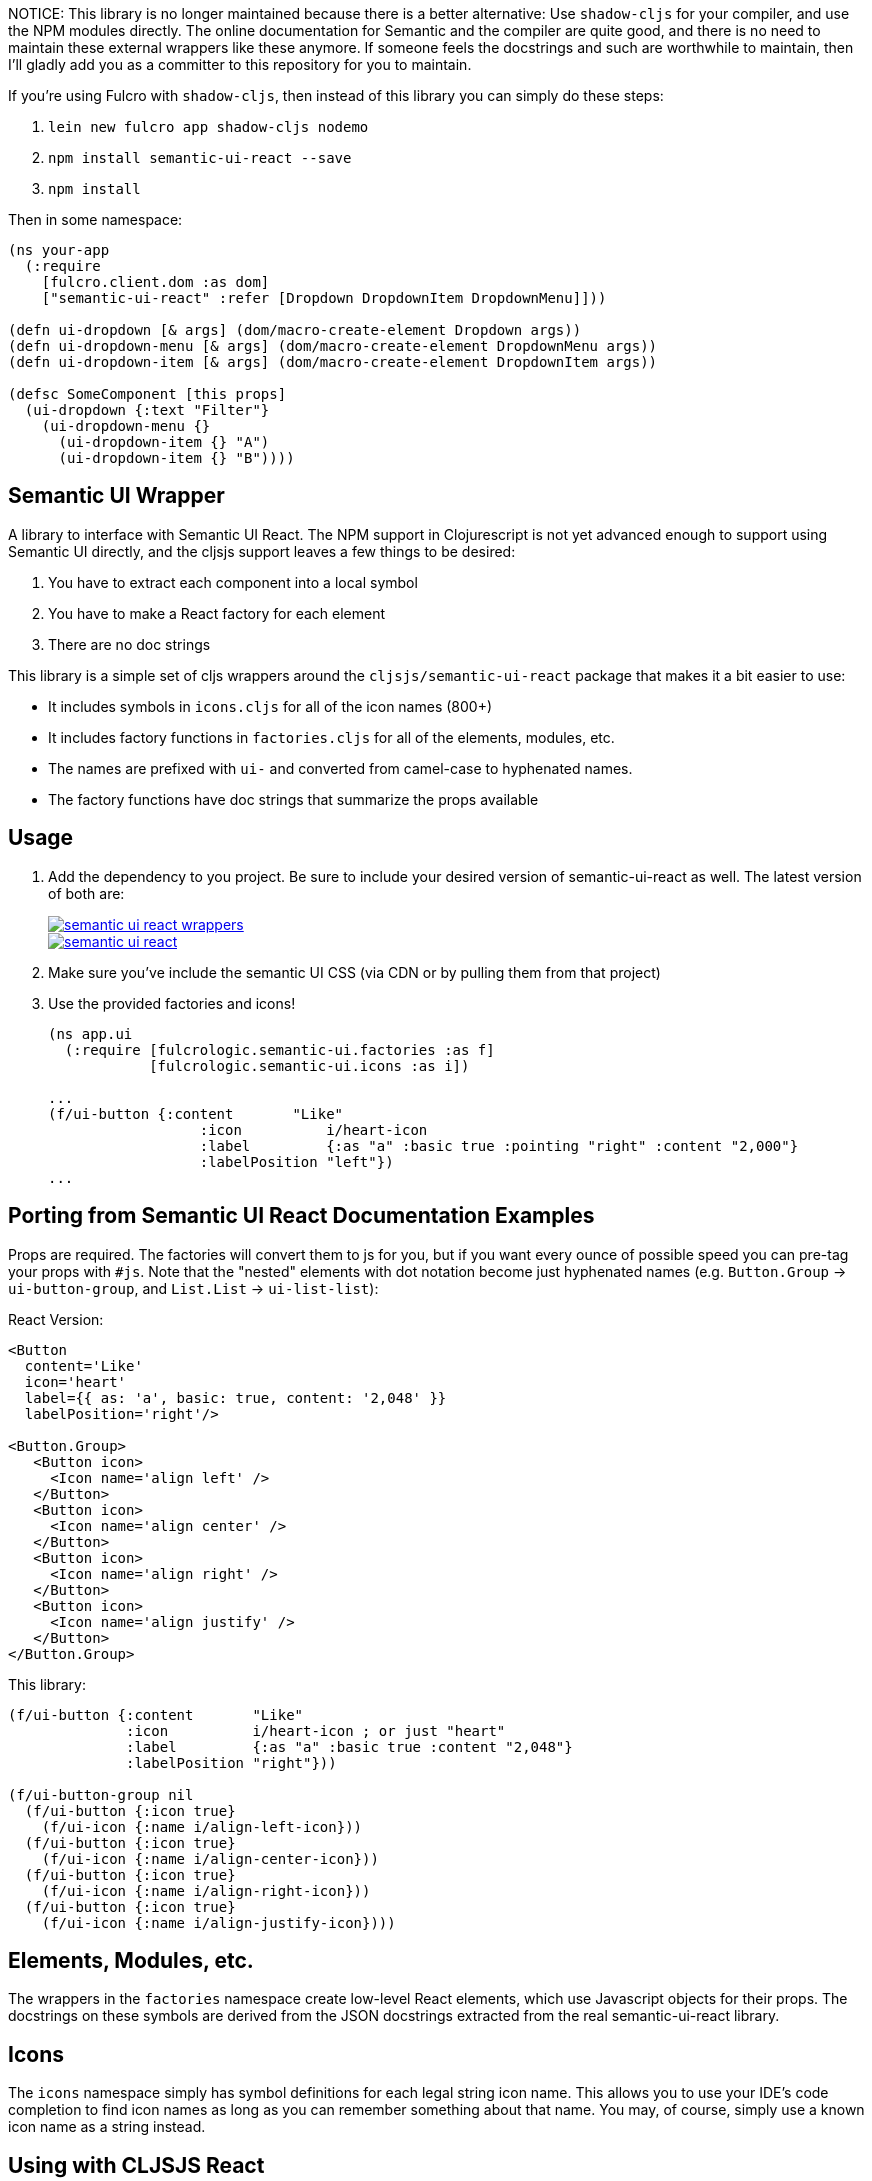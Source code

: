 NOTICE: This library is no longer maintained because there is a better alternative:
Use `shadow-cljs` for your compiler, and use the NPM modules directly.  The online
documentation for Semantic and the compiler are quite good, and there is no need to
maintain these external wrappers like these anymore.  If someone feels the
docstrings and such are worthwhile to maintain, then I'll gladly add you as a committer
to this repository for you to maintain.

If you're using Fulcro with `shadow-cljs`, then instead of this library
you can simply do these steps:

1. `lein new fulcro app shadow-cljs nodemo`
2. `npm install semantic-ui-react --save`
3. `npm install`

Then in some namespace:

```
(ns your-app
  (:require
    [fulcro.client.dom :as dom]
    ["semantic-ui-react" :refer [Dropdown DropdownItem DropdownMenu]]))

(defn ui-dropdown [& args] (dom/macro-create-element Dropdown args))
(defn ui-dropdown-menu [& args] (dom/macro-create-element DropdownMenu args))
(defn ui-dropdown-item [& args] (dom/macro-create-element DropdownItem args))

(defsc SomeComponent [this props]
  (ui-dropdown {:text "Filter"}
    (ui-dropdown-menu {}
      (ui-dropdown-item {} "A")
      (ui-dropdown-item {} "B"))))
```


== Semantic UI Wrapper

A library to interface with Semantic UI React. The NPM support in Clojurescript
is not yet advanced enough to support using Semantic UI directly, and 
the cljsjs support leaves a few things to be desired:

1. You have to extract each component into a local symbol
2. You have to make a React factory for each element
3. There are no doc strings

This library is a simple set of cljs wrappers around the `cljsjs/semantic-ui-react`
package that makes it a bit easier to use:

- It includes symbols in `icons.cljs` for all of the icon names (800+)
- It includes factory functions in `factories.cljs` for all of the elements, modules, etc.
   - The names are prefixed with `ui-` and converted from camel-case to hyphenated names.
   - The factory functions have doc strings that summarize the props available

== Usage

1. Add the dependency to you project. Be sure to include your desired version of semantic-ui-react as well. The latest
version of both are:
+
image::https://img.shields.io/clojars/v/fulcrologic/semantic-ui-react-wrappers.svg[link="https://clojars.org/fulcrologic/semantic-ui-react-wrappers"]
image::https://img.shields.io/clojars/v/cljsjs/semantic-ui-react.svg[link="https://clojars.org/cljsjs/semantic-ui-react"]
+
2. Make sure you've include the semantic UI CSS (via CDN or by pulling them from that project)
3. Use the provided factories and icons!
+
```clj
(ns app.ui
  (:require [fulcrologic.semantic-ui.factories :as f]
            [fulcrologic.semantic-ui.icons :as i])

...
(f/ui-button {:content       "Like"
                  :icon          i/heart-icon
                  :label         {:as "a" :basic true :pointing "right" :content "2,000"}
                  :labelPosition "left"})
...
```

== Porting from Semantic UI React Documentation Examples

Props are required. The factories will convert them to js for you, but if you want every ounce of
possible speed you can pre-tag your props with `#js`. Note that the "nested" elements with dot
notation become just hyphenated names (e.g. `Button.Group` -> `ui-button-group`,
and `List.List` -> `ui-list-list`):

React Version:
```
<Button
  content='Like'
  icon='heart'
  label={{ as: 'a', basic: true, content: '2,048' }}
  labelPosition='right'/>

<Button.Group>
   <Button icon>
     <Icon name='align left' />
   </Button>
   <Button icon>
     <Icon name='align center' />
   </Button>
   <Button icon>
     <Icon name='align right' />
   </Button>
   <Button icon>
     <Icon name='align justify' />
   </Button>
</Button.Group>
```

This library:

```
(f/ui-button {:content       "Like"
              :icon          i/heart-icon ; or just "heart"
              :label         {:as "a" :basic true :content "2,048"}
              :labelPosition "right"}))

(f/ui-button-group nil
  (f/ui-button {:icon true}
    (f/ui-icon {:name i/align-left-icon}))
  (f/ui-button {:icon true}
    (f/ui-icon {:name i/align-center-icon}))
  (f/ui-button {:icon true}
    (f/ui-icon {:name i/align-right-icon}))
  (f/ui-button {:icon true}
    (f/ui-icon {:name i/align-justify-icon})))
```

== Elements, Modules, etc.

The wrappers in the `factories` namespace create low-level React elements,
which use Javascript objects for their props. The docstrings on these
symbols are derived from the JSON docstrings extracted from the real
semantic-ui-react library.

== Icons

The `icons` namespace simply has symbol definitions for each legal string icon name. This
allows you to use your IDE's code completion to find icon names as long as
you can remember something about that name. You may, of course, simply use a known icon
name as a string instead.

== Using with CLJSJS React

Make sure you have a consistent version of React by analyzing your dependencies. Libraries like
Om have direct dependencies on React, as does the cljsjs semantic ui package.

== Using with NPM React

1. Make sure to exclude react from all cljs deps
2. Add react and react-dom to your npm-deps
3. Add a foreign lib config to cause the npm version to appear like the cljsjs version

```
...
        :dependencies [...
                       ;; STEP 1: Make sure React isn't pulled in by dependencies
                       [org.omcljs/om "1.0.0-beta1" :exclusions [cljsjs/react cljsjs/react-dom]]
                       ...]
...
       :cljsbuild    {:builds
                      [{:id           "blah"
                        :source-paths ["src/main"]
                        :compiler     {:asset-path           "js/cards"
                                       :main                 blah.core
                                       :optimizations        :none
                                       :output-dir           "resources/public/js/blah"
                                       :output-to            "resources/public/js/blah.js"
                                       ;; STEP 2: Make the NPM react also acts AS IF it were the cljsjs version
                                       :foreign-libs         [{:provides       ["cljsjs.react"]
                                                               :file           "node_modules/react/dist/react.js"
                                                               :global-exports {cljsjs.react React}}
                                                              {:provides       ["cljsjs.react.dom"]
                                                               :file           "node_modules/react-dom/dist/react-dom.js"
                                                               :global-exports {cljsjs.react.dom ReactDOM}}]
                                       ;; STEP 3: Add in the correct NPM dependencies
                                       :install-deps         true
                                       :npm-deps             {:react                             "15.5.4"
                                                              :react-dom                         "15.5.4"}}}]}
...
```

== Using With shadow-cljs

Shadow-cljs is highly recommended. It has much better integration with the NPM ecosystem, which allows you to easily
upgrade your semantic-ui-react dependency without worrying about cljsjs at all. Simply add semantic-ui-react
to your `package.json`:

```
$ npm install --save-dev semantic-ui-react
```

== Contributing

Ping the Fulcro slack channel with your idea, or create a github issue. It is a good
idea to do that before trying to help.

== Regenerating Factories

The factories.cljs file is generated (to automatically get the docstrings). The `user`
namespace can be run in a normal Clojure REPL, and contains a comment block at the bottom that has
the necessary command. The input files (`componentInfo/*.info.json`)
come from the real Semantic UI React project from github (clone it, install npm deps, and run
yarn build:docs to generate it).

== LICENSE

Copyright 2017 by Fulcrologic

MIT Public License
